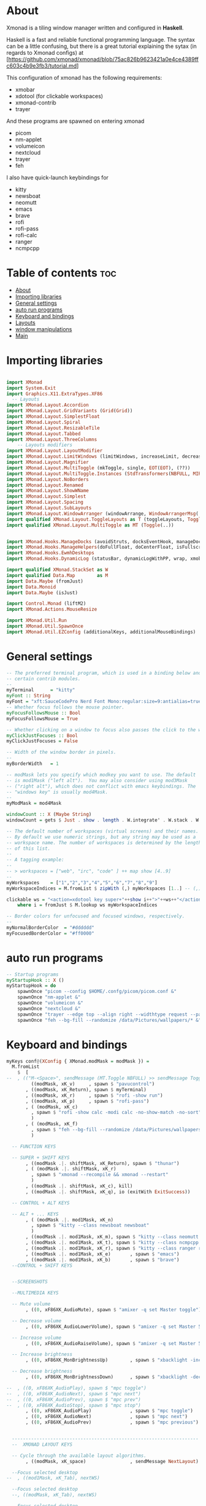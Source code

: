 #+AUTHOR: Chris Oldmeadow
#+DATE: Thu Apr 22 21:13:43 2021:
#+PROPERTY: header-args :tangle xmonad.hs

* About
Xmonad is a tiling window manager written and configured in **Haskell**.

Haskell is a fast and reliable functional programming language. The syntax can be a little confusing, but there is a great tutorial explaining the sytax (in regards to Xmonad configs) at
[https://github.com/xmonad/xmonad/blob/75ac826b9623421a0e4ce4389ffc603c4b9e3fb3/tutorial.md]


This configuration of xmonad has the following requirements:
- xmobar
- xdotool (for clickable workspaces)
- xmonad-contrib
- trayer



And these programs are spawned on entering xmonad
- picom
- nm-applet
- volumeicon
- nextcloud
- trayer
- feh


I also have quick-launch keybindings for
- kitty
- newsboat
- neomutt
- emacs
- brave
- rofi
- rofi-pass
- rofi-calc
- ranger
- ncmpcpp





* Table of contents :toc:
- [[#about][About]]
- [[#importing-libraries][Importing libraries]]
- [[#general-settings][General settings]]
- [[#auto-run-programs][auto run programs]]
- [[#keyboard-and-bindings][Keyboard and bindings]]
- [[#layouts][Layouts]]
- [[#window-manipulations][window manipulations]]
- [[#main][Main]]

* Importing libraries

#+begin_src haskell

import XMonad
import System.Exit
import Graphics.X11.ExtraTypes.XF86
  -- Layouts
import XMonad.Layout.Accordion
import XMonad.Layout.GridVariants (Grid(Grid))
import XMonad.Layout.SimplestFloat
import XMonad.Layout.Spiral
import XMonad.Layout.ResizableTile
import XMonad.Layout.Tabbed
import XMonad.Layout.ThreeColumns
    -- Layouts modifiers
import XMonad.Layout.LayoutModifier
import XMonad.Layout.LimitWindows (limitWindows, increaseLimit, decreaseLimit)
import XMonad.Layout.Magnifier
import XMonad.Layout.MultiToggle (mkToggle, single, EOT(EOT), (??))
import XMonad.Layout.MultiToggle.Instances (StdTransformers(NBFULL, MIRROR, NOBORDERS))
import XMonad.Layout.NoBorders
import XMonad.Layout.Renamed
import XMonad.Layout.ShowWName
import XMonad.Layout.Simplest
import XMonad.Layout.Spacing
import XMonad.Layout.SubLayouts
import XMonad.Layout.WindowArranger (windowArrange, WindowArrangerMsg(..))
import qualified XMonad.Layout.ToggleLayouts as T (toggleLayouts, ToggleLayout(Toggle))
import qualified XMonad.Layout.MultiToggle as MT (Toggle(..)) 


import XMonad.Hooks.ManageDocks (avoidStruts, docksEventHook, manageDocks, ToggleStruts(..))
import XMonad.Hooks.ManageHelpers(doFullFloat, doCenterFloat, isFullscreen, isDialog)
import XMonad.Hooks.EwmhDesktops
import XMonad.Hooks.DynamicLog (statusBar, dynamicLogWithPP, wrap, xmobarPP, xmobarColor, shorten, PP(..))

import qualified XMonad.StackSet as W
import qualified Data.Map        as M
import Data.Maybe (fromJust)
import Data.Monoid
import Data.Maybe (isJust)

import Control.Monad (liftM2)
import XMonad.Actions.MouseResize

import XMonad.Util.Run 
import XMonad.Util.SpawnOnce 
import XMonad.Util.EZConfig (additionalKeys, additionalMouseBindings)
#+end_src


* General settings

#+begin_src haskell
-- The preferred terminal program, which is used in a binding below and by
-- certain contrib modules.
--
myTerminal      = "kitty"
myFont :: String
myFont = "xft:SauceCodePro Nerd Font Mono:regular:size=9:antialias=true:hinting=true"
-- Whether focus follows the mouse pointer.
myFocusFollowsMouse :: Bool
myFocusFollowsMouse = True

-- Whether clicking on a window to focus also passes the click to the window
myClickJustFocuses :: Bool
myClickJustFocuses = False

-- Width of the window border in pixels.
--
myBorderWidth   = 1

-- modMask lets you specify which modkey you want to use. The default
-- is mod1Mask ("left alt").  You may also consider using mod3Mask
-- ("right alt"), which does not conflict with emacs keybindings. The
-- "windows key" is usually mod4Mask.
--
myModMask = mod4Mask

windowCount :: X (Maybe String)
windowCount = gets $ Just . show . length . W.integrate' . W.stack . W.workspace . W.current . windowset

-- The default number of workspaces (virtual screens) and their names.
-- By default we use numeric strings, but any string may be used as a
-- workspace name. The number of workspaces is determined by the length
-- of this list.
--
-- A tagging example:
--
-- > workspaces = ["web", "irc", "code" ] ++ map show [4..9]
--
myWorkspaces    = ["1","2","3","4","5","6","7","8","9"]
myWorkspaceIndices = M.fromList $ zipWith (,) myWorkspaces [1..] -- (,) == \x y -> (x,y)

clickable ws = "<action=xdotool key super+"++show i++">"++ws++"</action>"
    where i = fromJust $ M.lookup ws myWorkspaceIndices

-- Border colors for unfocused and focused windows, respectively.
--
myNormalBorderColor  = "#dddddd"
myFocusedBorderColor = "#ff0000"
#+end_src

* auto run programs

#+begin_src haskell
-- Startup programs
myStartupHook :: X ()
myStartupHook = do
    spawnOnce "picom --config $HOME/.confg/picom/picom.conf &"
    spawnOnce "nm-applet &"
    spawnOnce "volumeicon &"
    spawnOnce "nextcloud &"
    spawnOnce "trayer --edge top --align right --widthtype request --padding 6 --SetDockType true --SetPartialStrut true --expand true --monitor 1 --transparent true --alpha 0 --tint 0x282c34  --height 22 &"
    spawnOnce "feh --bg-fill --randomize /data/Pictures/wallpapers/* &"
#+end_src

* Keyboard and bindings

#+begin_src haskell
myKeys conf@(XConfig { XMonad.modMask = modMask }) =
  M.fromList
    $  [
--  , (("M-<Space>", sendMessage (MT.Toggle NBFULL) >> sendMessage ToggleStruts) -- Toggles noborder/full
         ((modMask, xK_v)     , spawn $ "pavucontrol")
       , ((modMask, xK_Return), spawn $ myTerminal)
       , ((modMask, xK_r)     , spawn $ "rofi -show run")
       , ((modMask, xK_p)     , spawn $ "rofi-pass")
       , ( (modMask, xK_c)
         , spawn $ "rofi -show calc -modi calc -no-show-match -no-sort"
         )
       , ( (modMask, xK_f)
         , spawn $ "feh --bg-fill --randomize /data/Pictures/wallpapers/*"
         )

  -- FUNCTION KEYS

  -- SUPER + SHIFT KEYS
       , ((modMask .|. shiftMask, xK_Return), spawn $ "thunar")
       , ( (modMask .|. shiftMask, xK_r)
         , spawn $ "xmonad --recompile && xmonad --restart"
         )
       , ((modMask .|. shiftMask, xK_c), kill)
       , ((modMask .|. shiftMask, xK_q), io (exitWith ExitSuccess))

  -- CONTROL + ALT KEYS

  -- ALT + ... KEYS
       , ( (modMask .|. mod1Mask, xK_n)
         , spawn $ "kitty --class newsboat newsboat"
         )
       , ((modMask .|. mod1Mask, xK_m), spawn $ "kitty --class neomutt neomutt")
       , ((modMask .|. mod1Mask, xK_t), spawn $ "kitty --class ncmpcpp ncmpcpp")
       , ((modMask .|. mod1Mask, xK_r), spawn $ "kitty --class ranger ranger")
       , ((modMask .|. mod1Mask, xK_e)       , spawn $ "emacs")
       , ((modMask .|. mod1Mask, xK_b)       , spawn $ "brave")
  --CONTROL + SHIFT KEYS


  --SCREENSHOTS

  --MULTIMEDIA KEYS

  -- Mute volume
       , ((0, xF86XK_AudioMute), spawn $ "amixer -q set Master toggle")

  -- Decrease volume
       , ((0, xF86XK_AudioLowerVolume), spawn $ "amixer -q set Master 5%-")

  -- Increase volume
       , ((0, xF86XK_AudioRaiseVolume), spawn $ "amixer -q set Master 5%+")

  -- Increase brightness
       , ((0, xF86XK_MonBrightnessUp)        , spawn $ "xbacklight -inc 5")

  -- Decrease brightness
       , ((0, xF86XK_MonBrightnessDown)      , spawn $ "xbacklight -dec 5")

--  , ((0, xF86XK_AudioPlay), spawn $ "mpc toggle")
--  , ((0, xF86XK_AudioNext), spawn $ "mpc next")
--  , ((0, xF86XK_AudioPrev), spawn $ "mpc prev")
--  , ((0, xF86XK_AudioStop), spawn $ "mpc stop")
       , ((0, xF86XK_AudioPlay)              , spawn $ "mpc toggle")
       , ((0, xF86XK_AudioNext)              , spawn $ "mpc next")
       , ((0, xF86XK_AudioPrev)              , spawn $ "mpc previous")


  --------------------------------------------------------------------
  --  XMONAD LAYOUT KEYS

  -- Cycle through the available layout algorithms.
       , ((modMask, xK_space)                , sendMessage NextLayout)

  --Focus selected desktop
--  , ((mod1Mask, xK_Tab), nextWS)

  --Focus selected desktop
  --, ((modMask, xK_Tab), nextWS)

  --Focus selected desktop
 -- , ((controlMask .|. mod1Mask , xK_Left ), prevWS)

  --Focus selected desktop
  --, ((controlMask .|. mod1Mask , xK_Right ), nextWS)

  --  Reset the layouts on the current workspace to default.
       , ((modMask .|. shiftMask, xK_space), setLayout $ XMonad.layoutHook conf)

  -- Move focus to the next window.
       , ((modMask, xK_j)                    , windows W.focusDown)

  -- Move focus to the previous window.
       , ((modMask, xK_k)                    , windows W.focusUp)

  -- Move focus to the master window.
       , ((modMask .|. shiftMask, xK_m)      , windows W.focusMaster)

  -- Swap the focused window with the next window.
       , ((modMask .|. shiftMask, xK_j)      , windows W.swapDown)

  -- Swap the focused window with the next window.
       , ((controlMask .|. modMask, xK_Down) , windows W.swapDown)

  -- Swap the focused window with the previous window.
       , ((modMask .|. shiftMask, xK_k)      , windows W.swapUp)

  -- Shrink the master area.
       , ((modMask .|. shiftMask, xK_h)      , sendMessage Shrink)

  -- Expand the master area.
       , ((modMask .|. shiftMask, xK_l)      , sendMessage Expand)

  -- Push window back into tiling.
       , ((modMask .|. shiftMask, xK_t)      , withFocused $ windows . W.sink)

  -- Increment the number of windows in the master area.
       , ((controlMask .|. modMask, xK_Left) , sendMessage (IncMasterN 1))

  -- Decrement the number of windows in the master area.
       , ((controlMask .|. modMask, xK_Right), sendMessage (IncMasterN (-1)))
       ]
    ++

  -- mod-[1..9], Switch to workspace N
  -- mod-shift-[1..9], Move client to workspace N
       [ ((m .|. modMask, k), windows $ f i)
  --Keyboard layouts
  --qwerty users use this line
       | (i, k) <- zip
         (XMonad.workspaces conf)
         [xK_1, xK_2, xK_3, xK_4, xK_5, xK_6, xK_7, xK_8, xK_9, xK_0]
       , (f, m) <-
         [ (W.greedyView                    , 0)
         , (W.shift                         , shiftMask)
         , (\i -> W.greedyView i . W.shift i, shiftMask)
         ]
       ]


------------------------------------------------------------------------
-- Mouse bindings: default actions bound to mouse events
--
myMouseBindings (XConfig { XMonad.modMask = modm }) =
  M.fromList
    $

    -- mod-button1, Set the window to floating mode and move by dragging
      [ ( (modm, button1)
        , (\w -> focus w >> mouseMoveWindow w >> windows W.shiftMaster)
        )

    -- mod-button2, Raise the window to the top of the stack
      , ((modm, button2), (\w -> focus w >> windows W.shiftMaster))

    -- mod-button3, Set the window to floating mode and resize by dragging
      , ( (modm, button3)
        , (\w -> focus w >> mouseResizeWindow w >> windows W.shiftMaster)
        )

    -- you may also bind events to the mouse scroll wheel (button4 and button5)
      ]
#+end_src


* Layouts

#+begin_src haskell
mySpacing :: Integer -> l a -> XMonad.Layout.LayoutModifier.ModifiedLayout Spacing l a
mySpacing i = spacingRaw False (Border i i i i) True (Border i i i i) True

-- Below is a variation of the above except no borders are applied
-- if fewer than two windows. So a single window has no gaps.
mySpacing' :: Integer -> l a -> XMonad.Layout.LayoutModifier.ModifiedLayout Spacing l a
mySpacing' i = spacingRaw True (Border i i i i) True (Border i i i i) True
-- Defining a bunch of layouts, many that I don't use.
-- limitWindows n sets maximum number of windows displayed for layout.
-- mySpacing n sets the gap size around the windows.
tall     = renamed [Replace "tall"]
           $ smartBorders
           $ addTabs shrinkText myTabTheme
           $ subLayout [] (smartBorders Simplest)
           $ limitWindows 12
           $ mySpacing 8
           $ ResizableTall 1 (3/100) (1/2) []
magnify  = renamed [Replace "magnify"]
           $ smartBorders
           $ addTabs shrinkText myTabTheme
           $ subLayout [] (smartBorders Simplest)
           $ magnifier
           $ limitWindows 12
           $ mySpacing 8
           $ ResizableTall 1 (3/100) (1/2) []
monocle  = renamed [Replace "monocle"]
           $ smartBorders
           $ addTabs shrinkText myTabTheme
           $ subLayout [] (smartBorders Simplest)
           $ limitWindows 20 Full
floats   = renamed [Replace "floats"]
           $ smartBorders
           $ limitWindows 20 simplestFloat
grid     = renamed [Replace "grid"]
           $ smartBorders
           $ addTabs shrinkText myTabTheme
           $ subLayout [] (smartBorders Simplest)
           $ limitWindows 12
           $ mySpacing 8
           $ mkToggle (single MIRROR)
           $ Grid (16/10)
spirals  = renamed [Replace "spirals"]
           $ smartBorders
           $ addTabs shrinkText myTabTheme
           $ subLayout [] (smartBorders Simplest)
           $ mySpacing' 8
           $ spiral (6/7)
threeCol = renamed [Replace "threeCol"]
           $ smartBorders
           $ addTabs shrinkText myTabTheme
           $ subLayout [] (smartBorders Simplest)
           $ limitWindows 7
           $ ThreeCol 1 (3/100) (1/2)
threeRow = renamed [Replace "threeRow"]
           $ smartBorders
           $ addTabs shrinkText myTabTheme
           $ subLayout [] (smartBorders Simplest)
           $ limitWindows 7
           -- Mirror takes a layout and rotates it by 90 degrees.
           -- So we are applying Mirror to the ThreeCol layout.
           $ Mirror
           $ ThreeCol 1 (3/100) (1/2)
tabs     = renamed [Replace "tabs"]
           -- I cannot add spacing to this layout because it will
           -- add spacing between window and tabs which looks bad.
           $ tabbed shrinkText myTabTheme
tallAccordion  = renamed [Replace "tallAccordion"]
           $ Accordion
wideAccordion  = renamed [Replace "wideAccordion"]
           $ Mirror Accordion
--
--
-- setting colors for tabs layout and tabs sublayout.
myTabTheme = def { fontName            = myFont
                 , activeColor         = "#46d9ff"
                 , inactiveColor       = "#313846"
                 , activeBorderColor   = "#46d9ff"
                 , inactiveBorderColor = "#282c34"
                 , activeTextColor     = "#282c34"
                 , inactiveTextColor   = "#d0d0d0"
                 }--
--
-- You can specify and transform your layouts by modifying these values.
-- If you change layout bindings be sure to use 'mod-shift-space' after
-- restarting (with 'mod-q') to reset your layout state to the new
-- defaults, as xmonad preserves your old layout settings by default.
--
-- The available layouts.  Note that each layout is separated by |||,
-- which denotes layout choice.
--
-- The layout hook
myLayoutHook = avoidStruts $ mouseResize $ windowArrange $ T.toggleLayouts floats
               $ mkToggle (NBFULL ?? NOBORDERS ?? EOT) myDefaultLayout
             where
               myDefaultLayout =     withBorder myBorderWidth tall
                                 ||| magnify
                                 ||| noBorders monocle
                                 ||| floats
                                 ||| noBorders tabs
                                 ||| grid
                                 ||| spirals
                                 ||| threeCol
                                 ||| threeRow
                                 ||| tallAccordion
                                 ||| wideAccordion
------------------------------------------------------------------------

#+end_src

* window manipulations

#+begin_src haskell
-- Window rules:

-- Execute arbitrary actions and WindowSet manipulations when managing
-- a new window. You can use this to, for example, always float a
-- particular program, or have a client always appear on a particular
-- workspace.
--
-- To find the property name associated with a program, use
-- > xprop | grep WM_CLASS
-- and click on the client you're interested in.
--
-- To match on the WM_NAME, you can use 'title' in the same way that
-- 'className' and 'resource' are used below.
--
myManageHook = composeAll . concat $
    [ [isDialog --> doCenterFloat]
    , [className =? c --> doCenterFloat | c <- myCFloats]
    , [title =? t --> doFloat | t <- myTFloats]
    , [resource =? r --> doFloat | r <- myRFloats]
    , [resource =? i --> doIgnore | i <- myIgnores]
  --  , [(className =? x <||> title =? x <||> resource =? x) --> doShiftAndGo "\61612" | x <- my1Shifts]
  --  , [(className =? x <||> title =? x <||> resource =? x) --> doShiftAndGo "\61899" | x <- my2Shifts]
  --  , [(className =? x <||> title =? x <||> resource =? x) --> doShiftAndGo "\61947" | x <- my3Shifts]
  --  , [(className =? x <||> title =? x <||> resource =? x) --> doShiftAndGo "\61635" | x <- my4Shifts]
  --  , [(className =? x <||> title =? x <||> resource =? x) --> doShiftAndGo "\61502" | x <- my5Shifts]
  --  , [(className =? x <||> title =? x <||> resource =? x) --> doShiftAndGo "\61501" | x <- my6Shifts]
  --  , [(className =? x <||> title =? x <||> resource =? x) --> doShiftAndGo "\61705" | x <- my7Shifts]
  --  , [(className =? x <||> title =? x <||> resource =? x) --> doShiftAndGo "\61564" | x <- my8Shifts]
  --  , [(className =? x <||> title =? x <||> resource =? x) --> doShiftAndGo "\62150" | x <- my9Shifts]
  --  , [(className =? x <||> title =? x <||> resource =? x) --> doShiftAndGo "\61872" | x <- my10Shifts]
    , [(className =? x <||> title =? x <||> resource =? x) --> doShiftAndGo "1" | x <- my1Shifts]
    , [(className =? x <||> title =? x <||> resource =? x) --> doShiftAndGo "2" | x <- my2Shifts]
    , [(className =? x <||> title =? x <||> resource =? x) --> doShiftAndGo "3" | x <- my3Shifts]
    , [(className =? x <||> title =? x <||> resource =? x) --> doShiftAndGo "4" | x <- my4Shifts]
   , [(className =? x <||> title =? x <||> resource =? x) --> doShiftAndGo "5" | x <- my5Shifts]
    , [(className =? x <||> title =? x <||> resource =? x) --> doShiftAndGo "6" | x <- my6Shifts]
    , [(className =? x <||> title =? x <||> resource =? x) --> doShiftAndGo "7" | x <- my7Shifts]
    , [(className =? x <||> title =? x <||> resource =? x) --> doShiftAndGo "8" | x <- my8Shifts]
    , [(className =? x <||> title =? x <||> resource =? x) --> doShiftAndGo "9" | x <- my9Shifts]
    , [(className =? x <||> title =? x <||> resource =? x) --> doShiftAndGo "10" | x <- my10Shifts]
    ]
    where
    doShiftAndGo = doF . liftM2 (.) W.greedyView W.shift
    myCFloats = ["Arandr", "feh", "mpv", "Zathura", "confirm", "dialog", "download", "error", "notification", "splash", "tollbar"]
    myTFloats = ["Downloads", "Save As..."]
    myRFloats = []
    myIgnores = ["desktop_window"]
    my1Shifts = ["brave-browser"]
    my2Shifts = ["Emacs"]
    my3Shifts = ["Thunar", "ranger"]
    my4Shifts = []
    my5Shifts = []
    my6Shifts = ["tuir"]
    my7Shifts = ["ncmpcpp"]
    my8Shifts = ["neomutt"]
    my9Shifts = ["newsboat"]
    my10Shifts = []
#+end_src


* Main

#+begin_src  haskell
main = do
  h <- spawnPipe "xmobar $HOME/.config/xmobar/xmobarrc"
  xmonad $ ewmh def 
    { -- simple stuff
        terminal           = myTerminal,
        focusFollowsMouse  = myFocusFollowsMouse,
        clickJustFocuses   = myClickJustFocuses,
        borderWidth        = myBorderWidth,
        modMask            = myModMask,
        workspaces         = myWorkspaces,
        normalBorderColor  = myNormalBorderColor,
        focusedBorderColor = myFocusedBorderColor,

      -- key bindings
        keys               = myKeys,
        mouseBindings      = myMouseBindings,

      -- hooks, layouts
        layoutHook         = myLayoutHook,
        manageHook         = myManageHook <+> manageDocks ,
        handleEventHook    = docksEventHook,
        logHook            = dynamicLogWithPP  $ xmobarPP
                                    {ppOutput = hPutStrLn h 
                                     , ppCurrent = xmobarColor "#98be65" "" . wrap "[" "]"
                                     , ppVisible = xmobarColor "#98be65" "" . clickable
                                     , ppHidden = xmobarColor "#82AAFF" "" . wrap "*" "" . clickable -- Hidden workspaces
                                     , ppHiddenNoWindows = xmobarColor "#c792ea" ""  . clickable   
                                     , ppTitle = xmobarColor "#b3afc2" "". shorten 60
                                     , ppSep =  "<fc=#666666> <fn=1>|</fn> </fc>"
                                     , ppExtras  = [windowCount]
                                    }
        ,startupHook        = myStartupHook
    
    }
                
#+end_src
